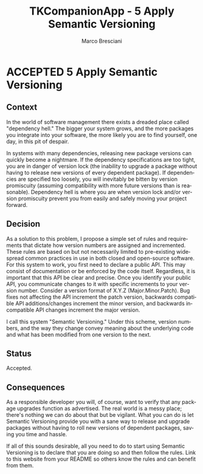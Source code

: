# © 2021-2024 Marco Bresciani
# 
# Copying and distribution of this file, with or without modification,
# are permitted in any medium without royalty provided the copyright
# notice and this notice are preserved.
# This file is offered as-is, without any warranty.
# 
# SPDX-FileCopyrightText: 2021-2024 Marco Bresciani
# SPDX-License-Identifier: FSFAP

#+AUTHOR: Marco Bresciani
#+LANGUAGE:  en
#+OPTIONS: toc:nil
#+TITLE: TKCompanionApp - 5 Apply Semantic Versioning
#+TODO: PROPOSED(p) | ACCEPTED(a) DEPRECATED(d)
# -*- mode: org; coding: utf-8-dos; -*-

* ACCEPTED 5 Apply Semantic Versioning

** Context

In the world of software management there exists a dreaded place called
"dependency hell."
The bigger your system grows, and the more packages you integrate into
your software, the more likely you are to find yourself, one day, in
this pit of despair.

In systems with many dependencies, releasing new package versions can
quickly become a nightmare.
If the dependency specifications are too tight, you are in danger of
version lock (the inability to upgrade a package without having to
release new versions of every dependent package).
If dependencies are specified too loosely, you will inevitably be bitten
by version promiscuity (assuming compatibility with more future versions
than is reasonable).
Dependency hell is where you are when version lock and/or version
promiscuity prevent you from easily and safely moving your project
forward.

** Decision

As a solution to this problem, I propose a simple set of rules and
requirements that dictate how version numbers are assigned and
incremented.
These rules are based on but not necessarily limited to pre-existing
widespread common practices in use in both closed and open-source
software.
For this system to work, you first need to declare a public API.
This may consist of documentation or be enforced by the code itself.
Regardless, it is important that this API be clear and precise.
Once you identify your public API, you communicate changes to it with
specific increments to your version number.
Consider a version format of X.Y.Z (Major.Minor.Patch).
Bug fixes not affecting the API increment the patch version, backwards
compatible API additions/changes increment the minor version, and
backwards incompatible API changes increment the major version.

I call this system "Semantic Versioning."
Under this scheme, version numbers, and the way they change convey
meaning about the underlying code and what has been modified from one
version to the next.

** Status

Accepted.

** Consequences

As a responsible developer you will, of course, want to verify that any
package upgrades function as advertised.
The real world is a messy place; there's nothing we can do about that
but be vigilant.
What you can do is let Semantic Versioning provide you with a sane way
to release and upgrade packages without having to roll new versions of
dependent packages, saving you time and hassle.

If all of this sounds desirable, all you need to do to start using
Semantic Versioning is to declare that you are doing so and then follow
the rules.
Link to this website from your README so others know the rules and can
benefit from them.
